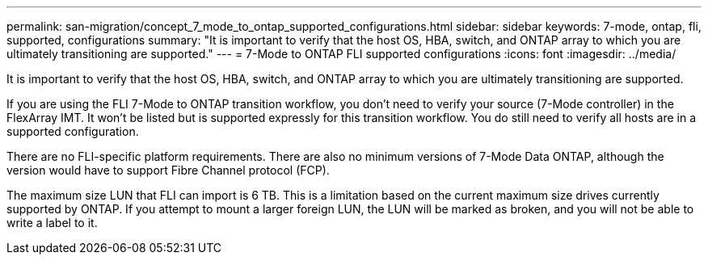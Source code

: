 ---
permalink: san-migration/concept_7_mode_to_ontap_supported_configurations.html
sidebar: sidebar
keywords: 7-mode, ontap, fli, supported, configurations
summary: "It is important to verify that the host OS, HBA, switch, and ONTAP array to which you are ultimately transitioning are supported."
---
= 7-Mode to ONTAP FLI supported configurations
:icons: font
:imagesdir: ../media/

[.lead]
It is important to verify that the host OS, HBA, switch, and ONTAP array to which you are ultimately transitioning are supported.

If you are using the FLI 7-Mode to ONTAP transition workflow, you don't need to verify your source (7-Mode controller) in the FlexArray IMT. It won't be listed but is supported expressly for this transition workflow. You do still need to verify all hosts are in a supported configuration.

There are no FLI-specific platform requirements. There are also no minimum versions of 7-Mode Data ONTAP, although the version would have to support Fibre Channel protocol (FCP).

The maximum size LUN that FLI can import is 6 TB. This is a limitation based on the current maximum size drives currently supported by ONTAP. If you attempt to mount a larger foreign LUN, the LUN will be marked as broken, and you will not be able to write a label to it.
